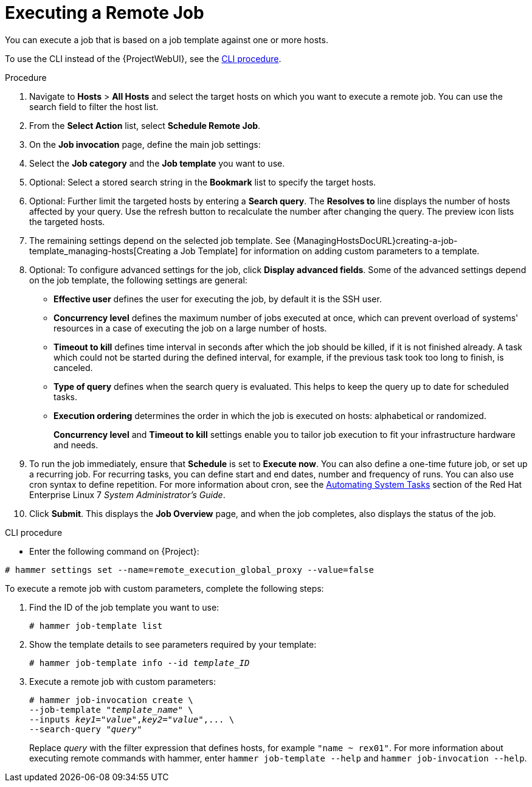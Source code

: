 [id="executing-a-remote-job_{context}"]

= Executing a Remote Job

You can execute a job that is based on a job template against one or more hosts.

To use the CLI instead of the {ProjectWebUI}, see the xref:cli-executing-a-remote-job_{context}[].


.Procedure

. Navigate to *Hosts* > *All Hosts* and select the target hosts on which you want to execute a remote job.
You can use the search field to filter the host list.
. From the *Select Action* list, select *Schedule Remote Job*.
. On the *Job invocation* page, define the main job settings:
. Select the *Job category* and the *Job template* you want to use.
. Optional: Select a stored search string in the *Bookmark* list to specify the target hosts.
. Optional: Further limit the targeted hosts by entering a *Search query*.
The *Resolves to* line displays the number of hosts affected by your query.
Use the refresh button to recalculate the number after changing the query.
The preview icon lists the targeted hosts.
. The remaining settings depend on the selected job template.
See {ManagingHostsDocURL}creating-a-job-template_managing-hosts[Creating a Job Template] for information on adding custom parameters to a template.
. Optional: To configure advanced settings for the job, click *Display advanced fields*.
Some of the advanced settings depend on the job template, the following settings are general:

* *Effective user* defines the user for executing the job, by default it is the SSH user.

* *Concurrency level* defines the maximum number of jobs executed at once, which can prevent overload of systems' resources in a case of executing the job on a large number of hosts.

* *Timeout to kill* defines time interval in seconds after which the job should be killed, if it is not finished already.
A task which could not be started during the defined interval, for example, if the previous task took too long to finish, is canceled.

* *Type of query* defines when the search query is evaluated.
This helps to keep the query up to date for scheduled tasks.

* *Execution ordering* determines the order in which the job is executed on hosts: alphabetical or randomized.
+
*Concurrency level* and *Timeout to kill* settings enable you to tailor job execution to fit your infrastructure hardware and needs.

. To run the job immediately, ensure that *Schedule* is set to *Execute now*.
You can also define a one-time future job, or set up a recurring job.
For recurring tasks, you can define start and end dates, number and frequency of runs.
You can also use cron syntax to define repetition.
ifndef::orcharhino[]
For more information about cron, see the https://access.redhat.com/documentation/en-us/red_hat_enterprise_linux/7/html/system_administrators_guide/ch-automating_system_tasks[Automating System Tasks] section of the Red Hat Enterprise Linux 7 _System Administrator's Guide_.
endif::[]

. Click *Submit*.
This displays the *Job Overview* page, and when the job completes, also displays the status of the job.

[id="cli-executing-a-remote-job_{context}"]
.CLI procedure

* Enter the following command on {Project}:

----
# hammer settings set --name=remote_execution_global_proxy --value=false
----

To execute a remote job with custom parameters, complete the following steps:

. Find the ID of the job template you want to use:
+
----
# hammer job-template list
----

. Show the template details to see parameters required by your template:
+
[options="nowrap", subs="+quotes,attributes"]
----
# hammer job-template info --id _template_ID_
----

. Execute a remote job with custom parameters:
+
[options="nowrap", subs="+quotes,attributes"]
----
# hammer job-invocation create \
--job-template "_template_name_" \
--inputs _key1_="_value_",_key2_="_value_",... \
--search-query "_query_"
----
+
Replace _query_ with the filter expression that defines hosts, for example `"name ~ rex01"`.
For more information about executing remote commands with hammer, enter `hammer job-template --help` and `hammer job-invocation --help`.
